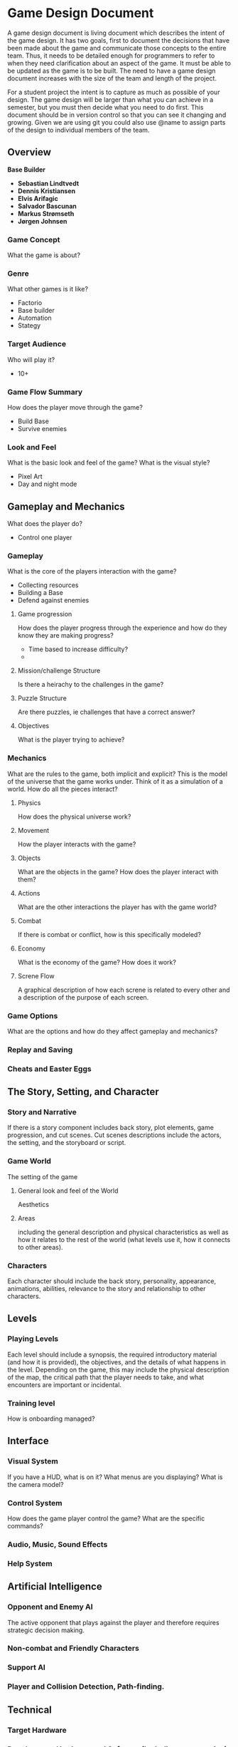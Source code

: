 * Game Design Document

A game design document is living document which describes the intent of the game design. 
It has two goals, first to document the decisions that have been made about the game and communicate those concepts to the entire team. 
Thus, it needs to be detailed enough for programmers to refer to when they need clarification about an aspect of the game. 
It must be able to be updated as the game is to be built. 
The need to have a game design document increases with the size of the team and length of the project. 

For a student project the intent is to capture as much as possible of your design. 
The game design will be larger than what you can achieve in a semester, but you must then decide what you need to do first. 
This document should be in version control so that you can see it changing and growing. 
Given we are using git you could also use @name to assign parts of the design to individual members of the team.


** Overview
*Base Builder*

- *Sebastian Lindtvedt*
- *Dennis Kristiansen*
- *Elvis Arifagic*
- *Salvador Bascunan*
- *Markus Strømseth*
- *Jørgen Johnsen*

*** Game Concept
What the game is about?

*** Genre
What other games is it like?

- Factorio
- Base builder
- Automation
- Stategy

*** Target Audience
Who will play it?

- 10+

*** Game Flow Summary
How does the player move through the game?

- Build Base
- Survive enemies

*** Look and Feel
What is the basic look and feel of the game?  What is the visual style?

- Pixel Art
- Day and night mode

** Gameplay and Mechanics
What does the player do?

- Control one player 

*** Gameplay
What is the core of the players interaction with the game?

- Collecting resources
- Building a Base
- Defend against enemies

**** Game progression
How does the player progress through the experience and how do they know they are making progress?

- Time based to increase difficulty?
- 

**** Mission/challenge Structure
Is there a heirachy to the challenges in the game?

**** Puzzle Structure
Are there puzzles, ie challenges that have a correct answer?

**** Objectives
What is the player trying to achieve?

*** Mechanics
What are the rules to the game, both implicit and explicit?  
This is the model of the universe that the game works under.  
Think of it as a simulation of a world. How do all the pieces interact?

**** Physics
How does the physical universe work?

**** Movement
How the player interacts with the game?

**** Objects
What are the objects in the game?
How does the player interact with them?

**** Actions
What are the other interactions the player has with the game world?

**** Combat
If there is combat or conflict, how is this specifically modeled?

**** Economy
What is the economy of the game? How does it work?

**** Screne Flow
A graphical description of how each screne is related to every other and a description of the purpose of each screen.

*** Game Options
What are the options and how do they affect gameplay and mechanics?

*** Replay and Saving

*** Cheats and Easter Eggs

** The Story, Setting, and Character

*** Story and Narrative
If there is a story component includes back story, plot elements, game progression, and cut scenes. 
Cut scenes descriptions include the actors, the setting, and the storyboard or script.

*** Game World
The setting of the game

**** General look and feel of the World
Aesthetics

**** Areas
including the general description and physical characteristics as well as how it relates to the rest of the world 
(what levels use it, how it connects to other areas).

*** Characters
Each character should include the back story, personality, appearance, animations, abilities, relevance to the story and relationship to other characters.

** Levels

*** Playing Levels
Each level should include a synopsis, the required introductory material (and how it is provided), the objectives, 
and the details of what happens in the level.  
Depending on the game, this may include the physical description of the map, the critical path that the player needs to take, 
and what encounters are important or incidental.

*** Training level
How is onboarding managed?

** Interface

*** Visual System
If you have a HUD, what is on it?  What menus are you displaying? What is the camera model?

*** Control System
How does the game player control the game?   What are the specific commands?

*** Audio, Music, Sound Effects

*** Help System

** Artificial Intelligence

*** Opponent and Enemy AI
The active opponent that plays against the player and therefore requires strategic decision making.

*** Non-combat and Friendly Characters

*** Support AI

*** Player and Collision Detection, Path-finding.

** Technical

*** Target Hardware

*** Development Hardware and Software (including game engine)

*** Network requirements

** Game Art

*** Key assets 
How are they being developed.  Intended style.

This is an extension of parts of [cs.unc.edu](http://wwwx.cs.unc.edu/Courses/comp585-s11/585GameDesignDocumentTemplate.docx)

